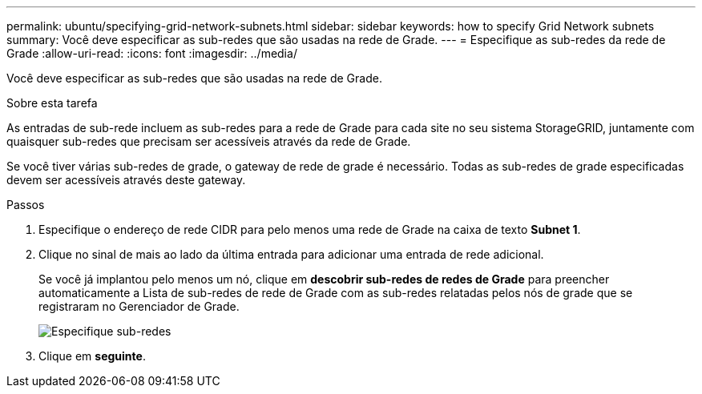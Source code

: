 ---
permalink: ubuntu/specifying-grid-network-subnets.html 
sidebar: sidebar 
keywords: how to specify Grid Network subnets 
summary: Você deve especificar as sub-redes que são usadas na rede de Grade. 
---
= Especifique as sub-redes da rede de Grade
:allow-uri-read: 
:icons: font
:imagesdir: ../media/


[role="lead"]
Você deve especificar as sub-redes que são usadas na rede de Grade.

.Sobre esta tarefa
As entradas de sub-rede incluem as sub-redes para a rede de Grade para cada site no seu sistema StorageGRID, juntamente com quaisquer sub-redes que precisam ser acessíveis através da rede de Grade.

Se você tiver várias sub-redes de grade, o gateway de rede de grade é necessário. Todas as sub-redes de grade especificadas devem ser acessíveis através deste gateway.

.Passos
. Especifique o endereço de rede CIDR para pelo menos uma rede de Grade na caixa de texto *Subnet 1*.
. Clique no sinal de mais ao lado da última entrada para adicionar uma entrada de rede adicional.
+
Se você já implantou pelo menos um nó, clique em *descobrir sub-redes de redes de Grade* para preencher automaticamente a Lista de sub-redes de rede de Grade com as sub-redes relatadas pelos nós de grade que se registraram no Gerenciador de Grade.

+
image::../media/4_gmi_installer_grid_network_page.gif[Especifique sub-redes]

. Clique em *seguinte*.

